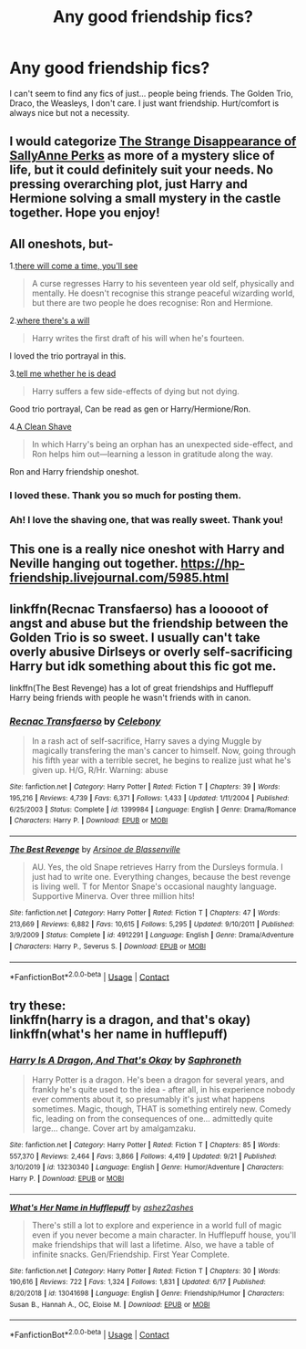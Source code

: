#+TITLE: Any good friendship fics?

* Any good friendship fics?
:PROPERTIES:
:Author: JAOrman
:Score: 12
:DateUnix: 1602815763.0
:DateShort: 2020-Oct-16
:FlairText: Recommendation
:END:
I can't seem to find any fics of just... people being friends. The Golden Trio, Draco, the Weasleys, I don't care. I just want friendship. Hurt/comfort is always nice but not a necessity.


** I would categorize [[https://www.fanfiction.net/s/6243892/1/The-Strange-Disappearance-of-SallyAnne-Perks][The Strange Disappearance of SallyAnne Perks]] as more of a mystery slice of life, but it could definitely suit your needs. No pressing overarching plot, just Harry and Hermione solving a small mystery in the castle together. Hope you enjoy!
:PROPERTIES:
:Author: dylanpidge
:Score: 5
:DateUnix: 1602827065.0
:DateShort: 2020-Oct-16
:END:


** All oneshots, but-

1.[[https://archiveofourown.org/works/15275916][there will come a time, you'll see]]

#+begin_quote
  A curse regresses Harry to his seventeen year old self, physically and mentally. He doesn't recognise this strange peaceful wizarding world, but there are two people he does recognise: Ron and Hermione.
#+end_quote

2.[[https://archiveofourown.org/works/12391806][where there's a will]]

#+begin_quote
  Harry writes the first draft of his will when he's fourteen.
#+end_quote

I loved the trio portrayal in this.

3.[[https://archiveofourown.org/works/9191315/chapters/20857637][tell me whether he is dead]]

#+begin_quote
  Harry suffers a few side-effects of dying but not dying.
#+end_quote

Good trio portrayal, Can be read as gen or Harry/Hermione/Ron.

4.[[https://www.fanfiction.net/s/13106128/1/A-Clean-Shave][A Clean Shave]]

#+begin_quote
  In which Harry's being an orphan has an unexpected side-effect, and Ron helps him out---learning a lesson in gratitude along the way.
#+end_quote

Ron and Harry friendship oneshot.
:PROPERTIES:
:Author: AGullibleperson
:Score: 3
:DateUnix: 1602852865.0
:DateShort: 2020-Oct-16
:END:

*** I loved these. Thank you so much for posting them.
:PROPERTIES:
:Author: jacdot
:Score: 2
:DateUnix: 1603089411.0
:DateShort: 2020-Oct-19
:END:


*** Ah! I love the shaving one, that was really sweet. Thank you!
:PROPERTIES:
:Author: JAOrman
:Score: 1
:DateUnix: 1602860406.0
:DateShort: 2020-Oct-16
:END:


** This one is a really nice oneshot with Harry and Neville hanging out together. [[https://hp-friendship.livejournal.com/5985.html]]
:PROPERTIES:
:Author: jacdot
:Score: 1
:DateUnix: 1602854766.0
:DateShort: 2020-Oct-16
:END:


** linkffn(Recnac Transfaerso) has a looooot of angst and abuse but the friendship between the Golden Trio is so sweet. I usually can't take overly abusive Dirlseys or overly self-sacrificing Harry but idk something about this fic got me.

linkffn(The Best Revenge) has a lot of great friendships and Hufflepuff Harry being friends with people he wasn't friends with in canon.
:PROPERTIES:
:Author: sailingg
:Score: 1
:DateUnix: 1602904078.0
:DateShort: 2020-Oct-17
:END:

*** [[https://www.fanfiction.net/s/1399984/1/][*/Recnac Transfaerso/*]] by [[https://www.fanfiction.net/u/406888/Celebony][/Celebony/]]

#+begin_quote
  In a rash act of self-sacrifice, Harry saves a dying Muggle by magically transfering the man's cancer to himself. Now, going through his fifth year with a terrible secret, he begins to realize just what he's given up. H/G, R/Hr. Warning: abuse
#+end_quote

^{/Site/:} ^{fanfiction.net} ^{*|*} ^{/Category/:} ^{Harry} ^{Potter} ^{*|*} ^{/Rated/:} ^{Fiction} ^{T} ^{*|*} ^{/Chapters/:} ^{39} ^{*|*} ^{/Words/:} ^{195,216} ^{*|*} ^{/Reviews/:} ^{4,739} ^{*|*} ^{/Favs/:} ^{6,371} ^{*|*} ^{/Follows/:} ^{1,433} ^{*|*} ^{/Updated/:} ^{1/11/2004} ^{*|*} ^{/Published/:} ^{6/25/2003} ^{*|*} ^{/Status/:} ^{Complete} ^{*|*} ^{/id/:} ^{1399984} ^{*|*} ^{/Language/:} ^{English} ^{*|*} ^{/Genre/:} ^{Drama/Romance} ^{*|*} ^{/Characters/:} ^{Harry} ^{P.} ^{*|*} ^{/Download/:} ^{[[http://www.ff2ebook.com/old/ffn-bot/index.php?id=1399984&source=ff&filetype=epub][EPUB]]} ^{or} ^{[[http://www.ff2ebook.com/old/ffn-bot/index.php?id=1399984&source=ff&filetype=mobi][MOBI]]}

--------------

[[https://www.fanfiction.net/s/4912291/1/][*/The Best Revenge/*]] by [[https://www.fanfiction.net/u/352534/Arsinoe-de-Blassenville][/Arsinoe de Blassenville/]]

#+begin_quote
  AU. Yes, the old Snape retrieves Harry from the Dursleys formula. I just had to write one. Everything changes, because the best revenge is living well. T for Mentor Snape's occasional naughty language. Supportive Minerva. Over three million hits!
#+end_quote

^{/Site/:} ^{fanfiction.net} ^{*|*} ^{/Category/:} ^{Harry} ^{Potter} ^{*|*} ^{/Rated/:} ^{Fiction} ^{T} ^{*|*} ^{/Chapters/:} ^{47} ^{*|*} ^{/Words/:} ^{213,669} ^{*|*} ^{/Reviews/:} ^{6,882} ^{*|*} ^{/Favs/:} ^{10,615} ^{*|*} ^{/Follows/:} ^{5,295} ^{*|*} ^{/Updated/:} ^{9/10/2011} ^{*|*} ^{/Published/:} ^{3/9/2009} ^{*|*} ^{/Status/:} ^{Complete} ^{*|*} ^{/id/:} ^{4912291} ^{*|*} ^{/Language/:} ^{English} ^{*|*} ^{/Genre/:} ^{Drama/Adventure} ^{*|*} ^{/Characters/:} ^{Harry} ^{P.,} ^{Severus} ^{S.} ^{*|*} ^{/Download/:} ^{[[http://www.ff2ebook.com/old/ffn-bot/index.php?id=4912291&source=ff&filetype=epub][EPUB]]} ^{or} ^{[[http://www.ff2ebook.com/old/ffn-bot/index.php?id=4912291&source=ff&filetype=mobi][MOBI]]}

--------------

*FanfictionBot*^{2.0.0-beta} | [[https://github.com/FanfictionBot/reddit-ffn-bot/wiki/Usage][Usage]] | [[https://www.reddit.com/message/compose?to=tusing][Contact]]
:PROPERTIES:
:Author: FanfictionBot
:Score: 1
:DateUnix: 1602904096.0
:DateShort: 2020-Oct-17
:END:


** try these:\\
linkffn(harry is a dragon, and that's okay)\\
linkffn(what's her name in hufflepuff)
:PROPERTIES:
:Author: wizzard-of-time
:Score: 1
:DateUnix: 1603031221.0
:DateShort: 2020-Oct-18
:END:

*** [[https://www.fanfiction.net/s/13230340/1/][*/Harry Is A Dragon, And That's Okay/*]] by [[https://www.fanfiction.net/u/2996114/Saphroneth][/Saphroneth/]]

#+begin_quote
  Harry Potter is a dragon. He's been a dragon for several years, and frankly he's quite used to the idea - after all, in his experience nobody ever comments about it, so presumably it's just what happens sometimes. Magic, though, THAT is something entirely new. Comedy fic, leading on from the consequences of one... admittedly quite large... change. Cover art by amalgamzaku.
#+end_quote

^{/Site/:} ^{fanfiction.net} ^{*|*} ^{/Category/:} ^{Harry} ^{Potter} ^{*|*} ^{/Rated/:} ^{Fiction} ^{T} ^{*|*} ^{/Chapters/:} ^{85} ^{*|*} ^{/Words/:} ^{557,370} ^{*|*} ^{/Reviews/:} ^{2,464} ^{*|*} ^{/Favs/:} ^{3,866} ^{*|*} ^{/Follows/:} ^{4,419} ^{*|*} ^{/Updated/:} ^{9/21} ^{*|*} ^{/Published/:} ^{3/10/2019} ^{*|*} ^{/id/:} ^{13230340} ^{*|*} ^{/Language/:} ^{English} ^{*|*} ^{/Genre/:} ^{Humor/Adventure} ^{*|*} ^{/Characters/:} ^{Harry} ^{P.} ^{*|*} ^{/Download/:} ^{[[http://www.ff2ebook.com/old/ffn-bot/index.php?id=13230340&source=ff&filetype=epub][EPUB]]} ^{or} ^{[[http://www.ff2ebook.com/old/ffn-bot/index.php?id=13230340&source=ff&filetype=mobi][MOBI]]}

--------------

[[https://www.fanfiction.net/s/13041698/1/][*/What's Her Name in Hufflepuff/*]] by [[https://www.fanfiction.net/u/12472/ashez2ashes][/ashez2ashes/]]

#+begin_quote
  There's still a lot to explore and experience in a world full of magic even if you never become a main character. In Hufflepuff house, you'll make friendships that will last a lifetime. Also, we have a table of infinite snacks. Gen/Friendship. First Year Complete.
#+end_quote

^{/Site/:} ^{fanfiction.net} ^{*|*} ^{/Category/:} ^{Harry} ^{Potter} ^{*|*} ^{/Rated/:} ^{Fiction} ^{T} ^{*|*} ^{/Chapters/:} ^{30} ^{*|*} ^{/Words/:} ^{190,616} ^{*|*} ^{/Reviews/:} ^{722} ^{*|*} ^{/Favs/:} ^{1,324} ^{*|*} ^{/Follows/:} ^{1,831} ^{*|*} ^{/Updated/:} ^{6/17} ^{*|*} ^{/Published/:} ^{8/20/2018} ^{*|*} ^{/id/:} ^{13041698} ^{*|*} ^{/Language/:} ^{English} ^{*|*} ^{/Genre/:} ^{Friendship/Humor} ^{*|*} ^{/Characters/:} ^{Susan} ^{B.,} ^{Hannah} ^{A.,} ^{OC,} ^{Eloise} ^{M.} ^{*|*} ^{/Download/:} ^{[[http://www.ff2ebook.com/old/ffn-bot/index.php?id=13041698&source=ff&filetype=epub][EPUB]]} ^{or} ^{[[http://www.ff2ebook.com/old/ffn-bot/index.php?id=13041698&source=ff&filetype=mobi][MOBI]]}

--------------

*FanfictionBot*^{2.0.0-beta} | [[https://github.com/FanfictionBot/reddit-ffn-bot/wiki/Usage][Usage]] | [[https://www.reddit.com/message/compose?to=tusing][Contact]]
:PROPERTIES:
:Author: FanfictionBot
:Score: 1
:DateUnix: 1603031251.0
:DateShort: 2020-Oct-18
:END:
